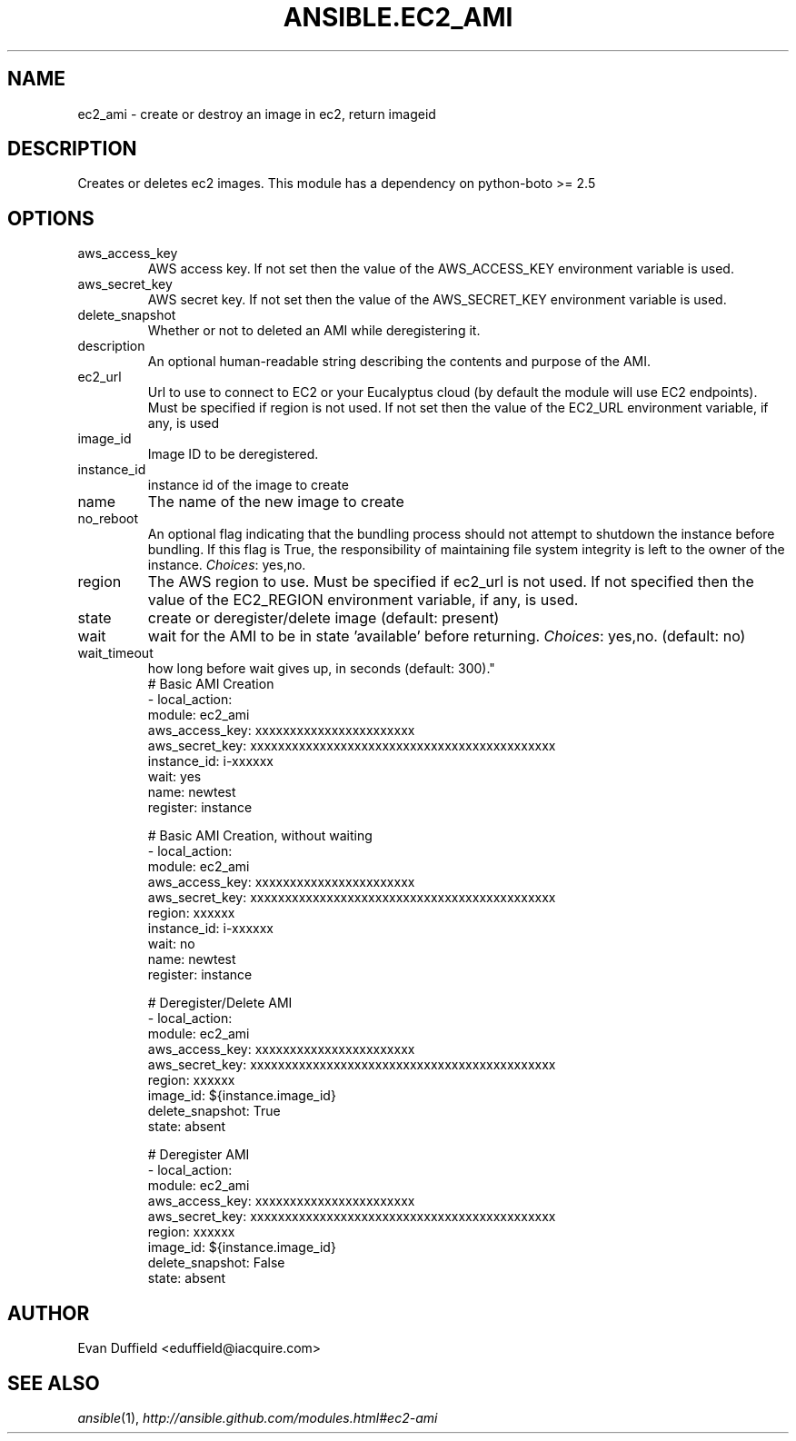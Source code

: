 .TH ANSIBLE.EC2_AMI 3 "2013-09-13" "1.3.0" "ANSIBLE MODULES"
." generated from library/cloud/ec2_ami
.SH NAME
ec2_ami \- create or destroy an image in ec2, return imageid
." ------ DESCRIPTION
.SH DESCRIPTION
.PP
Creates or deletes ec2 images. This module has a dependency on python-boto >= 2.5 
." ------ OPTIONS
."
."
.SH OPTIONS
   
.IP aws_access_key
AWS access key. If not set then the value of the AWS_ACCESS_KEY environment variable is used.   
.IP aws_secret_key
AWS secret key. If not set then the value of the AWS_SECRET_KEY environment variable is used.   
.IP delete_snapshot
Whether or not to deleted an AMI while deregistering it.   
.IP description
An optional human-readable string describing the contents and purpose of the AMI.   
.IP ec2_url
Url to use to connect to EC2 or your Eucalyptus cloud (by default the module will use EC2 endpoints).  Must be specified if region is not used. If not set then the value of the EC2_URL environment variable, if any, is used   
.IP image_id
Image ID to be deregistered.   
.IP instance_id
instance id of the image to create   
.IP name
The name of the new image to create   
.IP no_reboot
An optional flag indicating that the bundling process should not attempt to shutdown the instance before bundling. If this flag is True, the responsibility of maintaining file system integrity is left to the owner of the instance.
.IR Choices :
yes,no.   
.IP region
The AWS region to use.  Must be specified if ec2_url is not used. If not specified then the value of the EC2_REGION environment variable, if any, is used.   
.IP state
create or deregister/delete image (default: present)   
.IP wait
wait for the AMI to be in state 'available' before returning.
.IR Choices :
yes,no. (default: no)   
.IP wait_timeout
how long before wait gives up, in seconds (default: 300)."
."
." ------ NOTES
."
."
." ------ EXAMPLES
." ------ PLAINEXAMPLES
.nf
# Basic AMI Creation
- local_action:
    module: ec2_ami
    aws_access_key: xxxxxxxxxxxxxxxxxxxxxxx
    aws_secret_key: xxxxxxxxxxxxxxxxxxxxxxxxxxxxxxxxxxxxxxxxxxxx
    instance_id: i-xxxxxx
    wait: yes
    name: newtest
  register: instance

# Basic AMI Creation, without waiting
- local_action:
    module: ec2_ami
    aws_access_key: xxxxxxxxxxxxxxxxxxxxxxx
    aws_secret_key: xxxxxxxxxxxxxxxxxxxxxxxxxxxxxxxxxxxxxxxxxxxx
    region: xxxxxx
    instance_id: i-xxxxxx
    wait: no
    name: newtest
  register: instance

# Deregister/Delete AMI
- local_action:
    module: ec2_ami
    aws_access_key: xxxxxxxxxxxxxxxxxxxxxxx
    aws_secret_key: xxxxxxxxxxxxxxxxxxxxxxxxxxxxxxxxxxxxxxxxxxxx
    region: xxxxxx
    image_id: ${instance.image_id}
    delete_snapshot: True
    state: absent

# Deregister AMI
- local_action:
    module: ec2_ami
    aws_access_key: xxxxxxxxxxxxxxxxxxxxxxx
    aws_secret_key: xxxxxxxxxxxxxxxxxxxxxxxxxxxxxxxxxxxxxxxxxxxx
    region: xxxxxx
    image_id: ${instance.image_id}
    delete_snapshot: False
    state: absent


.fi

." ------- AUTHOR
.SH AUTHOR
Evan Duffield <eduffield@iacquire.com>
.SH SEE ALSO
.IR ansible (1),
.I http://ansible.github.com/modules.html#ec2-ami